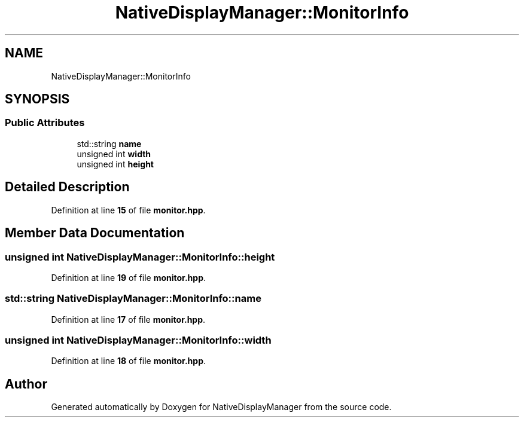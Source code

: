 .TH "NativeDisplayManager::MonitorInfo" 3 "Version 1.0" "NativeDisplayManager" \" -*- nroff -*-
.ad l
.nh
.SH NAME
NativeDisplayManager::MonitorInfo
.SH SYNOPSIS
.br
.PP
.SS "Public Attributes"

.in +1c
.ti -1c
.RI "std::string \fBname\fP"
.br
.ti -1c
.RI "unsigned int \fBwidth\fP"
.br
.ti -1c
.RI "unsigned int \fBheight\fP"
.br
.in -1c
.SH "Detailed Description"
.PP 
Definition at line \fB15\fP of file \fBmonitor\&.hpp\fP\&.
.SH "Member Data Documentation"
.PP 
.SS "unsigned int NativeDisplayManager::MonitorInfo::height"

.PP
Definition at line \fB19\fP of file \fBmonitor\&.hpp\fP\&.
.SS "std::string NativeDisplayManager::MonitorInfo::name"

.PP
Definition at line \fB17\fP of file \fBmonitor\&.hpp\fP\&.
.SS "unsigned int NativeDisplayManager::MonitorInfo::width"

.PP
Definition at line \fB18\fP of file \fBmonitor\&.hpp\fP\&.

.SH "Author"
.PP 
Generated automatically by Doxygen for NativeDisplayManager from the source code\&.
